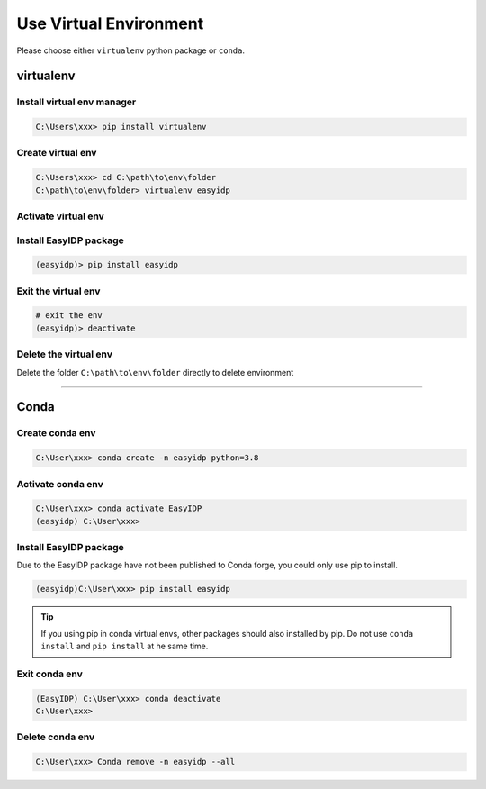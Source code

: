 .. virtualenv:

=======================
Use Virtual Environment
=======================

Please choose either ``virtualenv`` python package or ``conda``.

virtualenv
==========

Install virtual env manager
---------------------------

.. code-block:: bash

    C:\Users\xxx> pip install virtualenv


Create virtual env
------------------

.. code-block:: bash

    C:\Users\xxx> cd C:\path\to\env\folder
    C:\path\to\env\folder> virtualenv easyidp

Activate virtual env
--------------------

.. tab:: Windows

    .. code-block:: bash

        C:\path\to\env\folder> easyidp\Scripts\activate.bat
        (easyidp) C:\path\to\env\folder>


.. tab:: Linux/BSD

    .. code-block:: bash

        path/to/env/folder$ source easyidp/bin/activate
        (easyidp) path/to/env/folder$

Install EasyIDP package
------------------------

.. code-block:: bash

    (easyidp)> pip install easyidp


Exit the virtual env
--------------------

.. code-block:: bash

    # exit the env 
    (easyidp)> deactivate


Delete the virtual env
----------------------

Delete the folder ``C:\path\to\env\folder`` directly to delete environment


---------------------


Conda
=====

Create conda env
----------------

.. code-block:: bash

    C:\User\xxx> conda create -n easyidp python=3.8

Activate conda env
------------------

.. code-block:: bash

    C:\User\xxx> conda activate EasyIDP
    (easyidp) C:\User\xxx>


Install EasyIDP package
-----------------------

Due to the EasyIDP package have not been published to Conda forge, you could only use pip to install.

.. code-block:: bash

    (easyidp)C:\User\xxx> pip install easyidp

.. tip::
    If you using pip in conda virtual envs, other packages should also installed by pip. Do not use ``conda install`` and ``pip install`` at he same time.

Exit conda env
--------------

.. code-block:: bash

    (EasyIDP) C:\User\xxx> conda deactivate
    C:\User\xxx>

Delete conda env
----------------

.. code-block:: bash

    C:\User\xxx> Conda remove -n easyidp --all